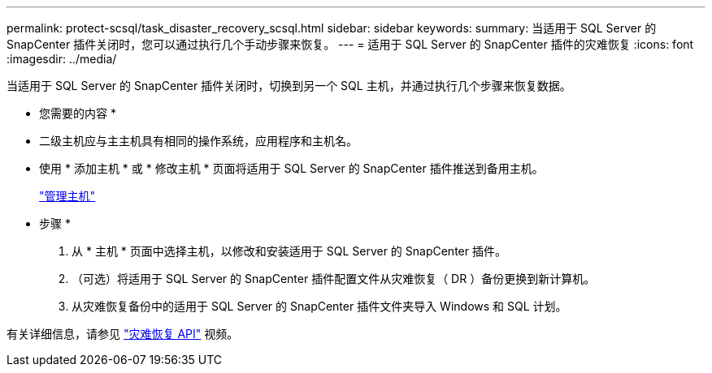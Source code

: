 ---
permalink: protect-scsql/task_disaster_recovery_scsql.html 
sidebar: sidebar 
keywords:  
summary: 当适用于 SQL Server 的 SnapCenter 插件关闭时，您可以通过执行几个手动步骤来恢复。 
---
= 适用于 SQL Server 的 SnapCenter 插件的灾难恢复
:icons: font
:imagesdir: ../media/


[role="lead"]
当适用于 SQL Server 的 SnapCenter 插件关闭时，切换到另一个 SQL 主机，并通过执行几个步骤来恢复数据。

* 您需要的内容 *

* 二级主机应与主主机具有相同的操作系统，应用程序和主机名。
* 使用 * 添加主机 * 或 * 修改主机 * 页面将适用于 SQL Server 的 SnapCenter 插件推送到备用主机。
+
link:https://docs.netapp.com/us-en/snapcenter/admin/concept_manage_hosts.html["管理主机"]



* 步骤 *

. 从 * 主机 * 页面中选择主机，以修改和安装适用于 SQL Server 的 SnapCenter 插件。
. （可选）将适用于 SQL Server 的 SnapCenter 插件配置文件从灾难恢复（ DR ）备份更换到新计算机。
. 从灾难恢复备份中的适用于 SQL Server 的 SnapCenter 插件文件夹导入 Windows 和 SQL 计划。


有关详细信息，请参见 https://www.youtube.com/watch?v=Nbr_wm9Cnd4&list=PLdXI3bZJEw7nofM6lN44eOe4aOSoryckg["灾难恢复 API"^] 视频。
